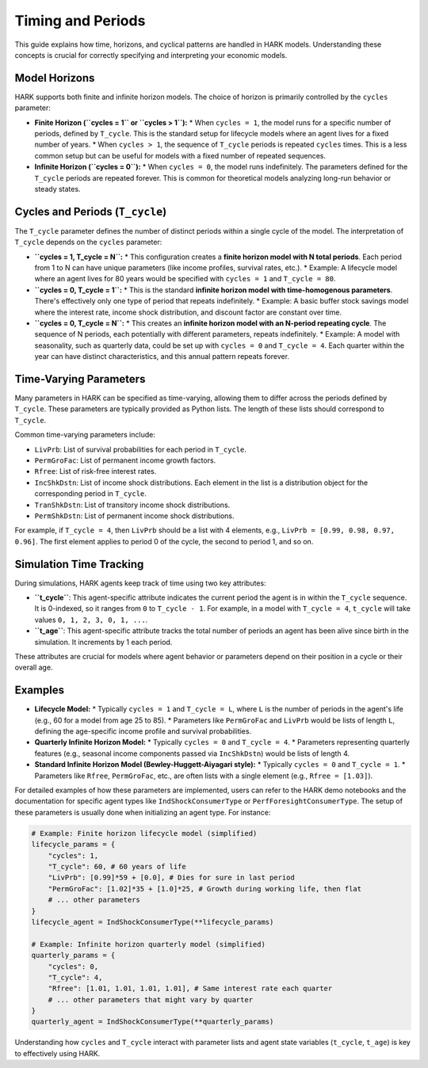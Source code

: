 .. _timing_and_periods:

####################
Timing and Periods
####################

This guide explains how time, horizons, and cyclical patterns are handled in HARK models. Understanding these concepts is crucial for correctly specifying and interpreting your economic models.

Model Horizons
**************

HARK supports both finite and infinite horizon models. The choice of horizon is primarily controlled by the ``cycles`` parameter:

*   **Finite Horizon (``cycles = 1`` or ``cycles > 1``):**
    *   When ``cycles = 1``, the model runs for a specific number of periods, defined by ``T_cycle``. This is the standard setup for lifecycle models where an agent lives for a fixed number of years.
    *   When ``cycles > 1``, the sequence of ``T_cycle`` periods is repeated ``cycles`` times. This is a less common setup but can be useful for models with a fixed number of repeated sequences.
*   **Infinite Horizon (``cycles = 0``):**
    *   When ``cycles = 0``, the model runs indefinitely. The parameters defined for the ``T_cycle`` periods are repeated forever. This is common for theoretical models analyzing long-run behavior or steady states.

Cycles and Periods (``T_cycle``)
********************************

The ``T_cycle`` parameter defines the number of distinct periods within a single cycle of the model. The interpretation of ``T_cycle`` depends on the ``cycles`` parameter:

*   **``cycles = 1, T_cycle = N``:**
    *   This configuration creates a **finite horizon model with N total periods**. Each period from 1 to N can have unique parameters (like income profiles, survival rates, etc.).
    *   Example: A lifecycle model where an agent lives for 80 years would be specified with ``cycles = 1`` and ``T_cycle = 80``.
*   **``cycles = 0, T_cycle = 1``:**
    *   This is the standard **infinite horizon model with time-homogenous parameters**. There's effectively only one type of period that repeats indefinitely.
    *   Example: A basic buffer stock savings model where the interest rate, income shock distribution, and discount factor are constant over time.
*   **``cycles = 0, T_cycle = N``:**
    *   This creates an **infinite horizon model with an N-period repeating cycle**. The sequence of N periods, each potentially with different parameters, repeats indefinitely.
    *   Example: A model with seasonality, such as quarterly data, could be set up with ``cycles = 0`` and ``T_cycle = 4``. Each quarter within the year can have distinct characteristics, and this annual pattern repeats forever.

Time-Varying Parameters
***********************

Many parameters in HARK can be specified as time-varying, allowing them to differ across the periods defined by ``T_cycle``. These parameters are typically provided as Python lists. The length of these lists should correspond to ``T_cycle``.

Common time-varying parameters include:

*   ``LivPrb``: List of survival probabilities for each period in ``T_cycle``.
*   ``PermGroFac``: List of permanent income growth factors.
*   ``Rfree``: List of risk-free interest rates.
*   ``IncShkDstn``: List of income shock distributions. Each element in the list is a distribution object for the corresponding period in ``T_cycle``.
*   ``TranShkDstn``: List of transitory income shock distributions.
*   ``PermShkDstn``: List of permanent income shock distributions.

For example, if ``T_cycle = 4``, then ``LivPrb`` should be a list with 4 elements, e.g., ``LivPrb = [0.99, 0.98, 0.97, 0.96]``. The first element applies to period 0 of the cycle, the second to period 1, and so on.

Simulation Time Tracking
************************

During simulations, HARK agents keep track of time using two key attributes:

*   **``t_cycle``**: This agent-specific attribute indicates the current period the agent is in within the ``T_cycle`` sequence. It is 0-indexed, so it ranges from ``0`` to ``T_cycle - 1``. For example, in a model with ``T_cycle = 4``, ``t_cycle`` will take values ``0, 1, 2, 3, 0, 1, ...``.
*   **``t_age``**: This agent-specific attribute tracks the total number of periods an agent has been alive since birth in the simulation. It increments by 1 each period.

These attributes are crucial for models where agent behavior or parameters depend on their position in a cycle or their overall age.

Examples
********

*   **Lifecycle Model:**
    *   Typically ``cycles = 1`` and ``T_cycle = L``, where ``L`` is the number of periods in the agent's life (e.g., 60 for a model from age 25 to 85).
    *   Parameters like ``PermGroFac`` and ``LivPrb`` would be lists of length ``L``, defining the age-specific income profile and survival probabilities.
*   **Quarterly Infinite Horizon Model:**
    *   Typically ``cycles = 0`` and ``T_cycle = 4``.
    *   Parameters representing quarterly features (e.g., seasonal income components passed via ``IncShkDstn``) would be lists of length 4.
*   **Standard Infinite Horizon Model (Bewley-Huggett-Aiyagari style):**
    *   Typically ``cycles = 0`` and ``T_cycle = 1``.
    *   Parameters like ``Rfree``, ``PermGroFac``, etc., are often lists with a single element (e.g., ``Rfree = [1.03]``).

For detailed examples of how these parameters are implemented, users can refer to the HARK demo notebooks and the documentation for specific agent types like ``IndShockConsumerType`` or ``PerfForesightConsumerType``.
The setup of these parameters is usually done when initializing an agent type. For instance:

.. code-block:: python

    # Example: Finite horizon lifecycle model (simplified)
    lifecycle_params = {
        "cycles": 1,
        "T_cycle": 60, # 60 years of life
        "LivPrb": [0.99]*59 + [0.0], # Dies for sure in last period
        "PermGroFac": [1.02]*35 + [1.0]*25, # Growth during working life, then flat
        # ... other parameters
    }
    lifecycle_agent = IndShockConsumerType(**lifecycle_params)

    # Example: Infinite horizon quarterly model (simplified)
    quarterly_params = {
        "cycles": 0,
        "T_cycle": 4,
        "Rfree": [1.01, 1.01, 1.01, 1.01], # Same interest rate each quarter
        # ... other parameters that might vary by quarter
    }
    quarterly_agent = IndShockConsumerType(**quarterly_params)

Understanding how ``cycles`` and ``T_cycle`` interact with parameter lists and agent state variables (``t_cycle``, ``t_age``) is key to effectively using HARK.
